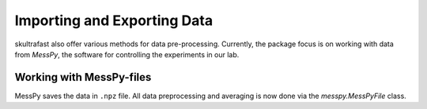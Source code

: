 Importing and Exporting Data
============================

skultrafast also offer various methods for data pre-processing. Currently,
the package focus is on working with data from *MessPy*, the software for
controlling the experiments in our lab.


Working with MessPy-files
-------------------------
MessPy saves the data in ``.npz`` file. All data preprocessing and averaging
is now done via the `messpy.MessPyFile` class.

